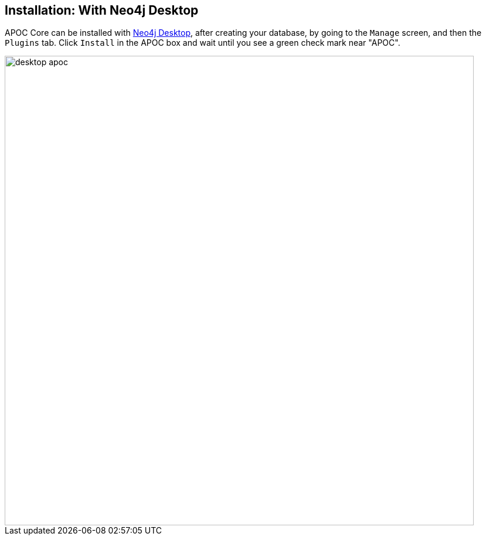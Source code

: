 == Installation: With Neo4j Desktop

// tag::install-desktop[]

APOC Core can be installed with http://neo4j.com/download[Neo4j Desktop], after creating your database, by going to the `Manage` screen, and then the `Plugins` tab.
Click `Install` in the APOC box and wait until you see a green check mark near "APOC".

image::desktop-apoc.jpg[width=800]

// end::install-desktop[]